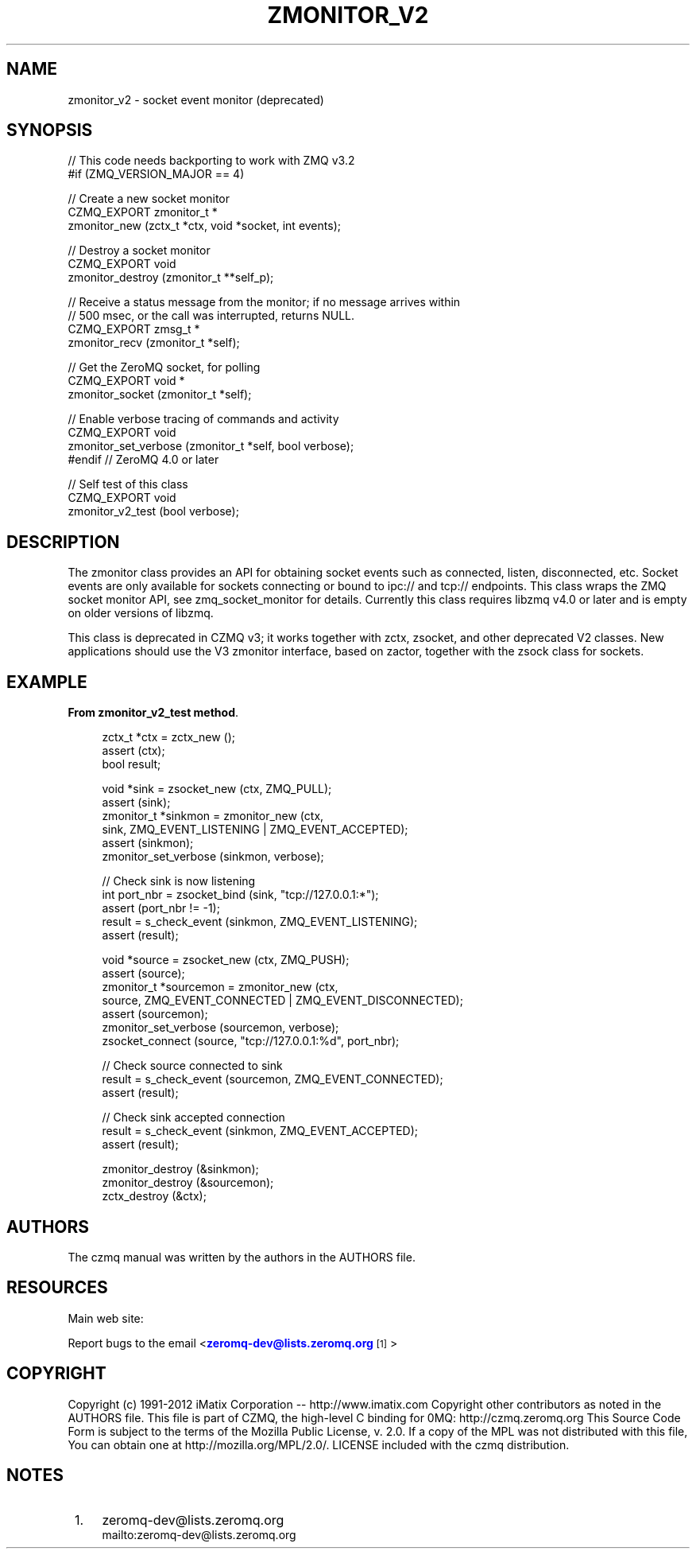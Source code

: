 '\" t
.\"     Title: zmonitor_v2
.\"    Author: [see the "AUTHORS" section]
.\" Generator: DocBook XSL Stylesheets v1.78.1 <http://docbook.sf.net/>
.\"      Date: 09/14/2016
.\"    Manual: CZMQ Manual
.\"    Source: CZMQ 3.0.2
.\"  Language: English
.\"
.TH "ZMONITOR_V2" "3" "09/14/2016" "CZMQ 3\&.0\&.2" "CZMQ Manual"
.\" -----------------------------------------------------------------
.\" * Define some portability stuff
.\" -----------------------------------------------------------------
.\" ~~~~~~~~~~~~~~~~~~~~~~~~~~~~~~~~~~~~~~~~~~~~~~~~~~~~~~~~~~~~~~~~~
.\" http://bugs.debian.org/507673
.\" http://lists.gnu.org/archive/html/groff/2009-02/msg00013.html
.\" ~~~~~~~~~~~~~~~~~~~~~~~~~~~~~~~~~~~~~~~~~~~~~~~~~~~~~~~~~~~~~~~~~
.ie \n(.g .ds Aq \(aq
.el       .ds Aq '
.\" -----------------------------------------------------------------
.\" * set default formatting
.\" -----------------------------------------------------------------
.\" disable hyphenation
.nh
.\" disable justification (adjust text to left margin only)
.ad l
.\" -----------------------------------------------------------------
.\" * MAIN CONTENT STARTS HERE *
.\" -----------------------------------------------------------------
.SH "NAME"
zmonitor_v2 \- socket event monitor (deprecated)
.SH "SYNOPSIS"
.sp
.nf
//  This code needs backporting to work with ZMQ v3\&.2
#if (ZMQ_VERSION_MAJOR == 4)

//  Create a new socket monitor
CZMQ_EXPORT zmonitor_t *
    zmonitor_new (zctx_t *ctx, void *socket, int events);

//  Destroy a socket monitor
CZMQ_EXPORT void
    zmonitor_destroy (zmonitor_t **self_p);

//  Receive a status message from the monitor; if no message arrives within
//  500 msec, or the call was interrupted, returns NULL\&.
CZMQ_EXPORT zmsg_t *
    zmonitor_recv (zmonitor_t *self);

//  Get the ZeroMQ socket, for polling
CZMQ_EXPORT void *
    zmonitor_socket (zmonitor_t *self);

//  Enable verbose tracing of commands and activity
CZMQ_EXPORT void
    zmonitor_set_verbose (zmonitor_t *self, bool verbose);
#endif          //  ZeroMQ 4\&.0 or later

// Self test of this class
CZMQ_EXPORT void
    zmonitor_v2_test (bool verbose);
.fi
.SH "DESCRIPTION"
.sp
The zmonitor class provides an API for obtaining socket events such as connected, listen, disconnected, etc\&. Socket events are only available for sockets connecting or bound to ipc:// and tcp:// endpoints\&. This class wraps the ZMQ socket monitor API, see zmq_socket_monitor for details\&. Currently this class requires libzmq v4\&.0 or later and is empty on older versions of libzmq\&.
.sp
This class is deprecated in CZMQ v3; it works together with zctx, zsocket, and other deprecated V2 classes\&. New applications should use the V3 zmonitor interface, based on zactor, together with the zsock class for sockets\&.
.SH "EXAMPLE"
.PP
\fBFrom zmonitor_v2_test method\fR. 
.sp
.if n \{\
.RS 4
.\}
.nf
zctx_t *ctx = zctx_new ();
assert (ctx);
bool result;

void *sink = zsocket_new (ctx, ZMQ_PULL);
assert (sink);
zmonitor_t *sinkmon = zmonitor_new (ctx,
                                    sink, ZMQ_EVENT_LISTENING | ZMQ_EVENT_ACCEPTED);
assert (sinkmon);
zmonitor_set_verbose (sinkmon, verbose);

//  Check sink is now listening
int port_nbr = zsocket_bind (sink, "tcp://127\&.0\&.0\&.1:*");
assert (port_nbr != \-1);
result = s_check_event (sinkmon, ZMQ_EVENT_LISTENING);
assert (result);

void *source = zsocket_new (ctx, ZMQ_PUSH);
assert (source);
zmonitor_t *sourcemon = zmonitor_new (ctx,
                                      source, ZMQ_EVENT_CONNECTED | ZMQ_EVENT_DISCONNECTED);
assert (sourcemon);
zmonitor_set_verbose (sourcemon, verbose);
zsocket_connect (source, "tcp://127\&.0\&.0\&.1:%d", port_nbr);

//  Check source connected to sink
result = s_check_event (sourcemon, ZMQ_EVENT_CONNECTED);
assert (result);

//  Check sink accepted connection
result = s_check_event (sinkmon, ZMQ_EVENT_ACCEPTED);
assert (result);

zmonitor_destroy (&sinkmon);
zmonitor_destroy (&sourcemon);
zctx_destroy (&ctx);
.fi
.if n \{\
.RE
.\}
.sp
.SH "AUTHORS"
.sp
The czmq manual was written by the authors in the AUTHORS file\&.
.SH "RESOURCES"
.sp
Main web site: \m[blue]\fB\%\fR\m[]
.sp
Report bugs to the email <\m[blue]\fBzeromq\-dev@lists\&.zeromq\&.org\fR\m[]\&\s-2\u[1]\d\s+2>
.SH "COPYRIGHT"
.sp
Copyright (c) 1991\-2012 iMatix Corporation \-\- http://www\&.imatix\&.com Copyright other contributors as noted in the AUTHORS file\&. This file is part of CZMQ, the high\-level C binding for 0MQ: http://czmq\&.zeromq\&.org This Source Code Form is subject to the terms of the Mozilla Public License, v\&. 2\&.0\&. If a copy of the MPL was not distributed with this file, You can obtain one at http://mozilla\&.org/MPL/2\&.0/\&. LICENSE included with the czmq distribution\&.
.SH "NOTES"
.IP " 1." 4
zeromq-dev@lists.zeromq.org
.RS 4
\%mailto:zeromq-dev@lists.zeromq.org
.RE
